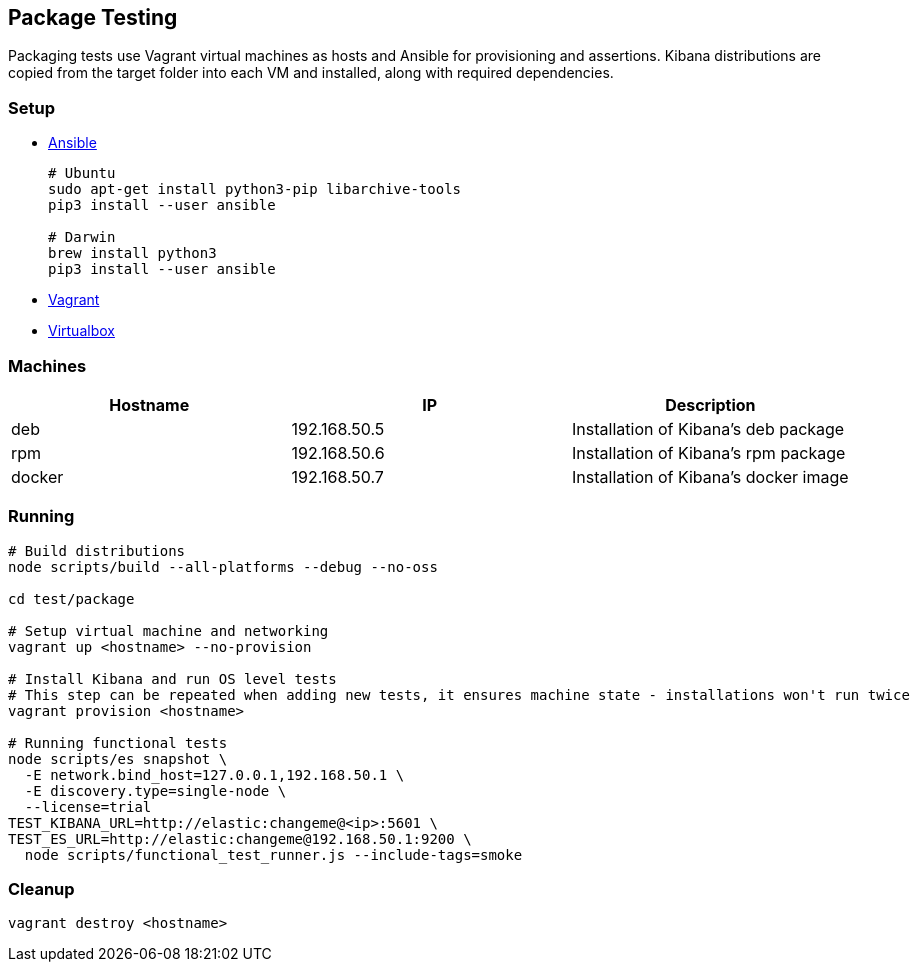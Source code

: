 [[development-package-tests]]
== Package Testing

Packaging tests use Vagrant virtual machines as hosts and Ansible for
provisioning and assertions. Kibana distributions are copied from the
target folder into each VM and installed, along with required
dependencies.

=== Setup

* https://docs.ansible.com/ansible/latest/installation_guide/intro_installation.html[Ansible]
+
```
# Ubuntu
sudo apt-get install python3-pip libarchive-tools
pip3 install --user ansible

# Darwin
brew install python3
pip3 install --user ansible
```
* https://www.vagrantup.com/downloads[Vagrant]
* https://www.virtualbox.org/wiki/Downloads[Virtualbox]

=== Machines

[cols=",,",options="header",]
|===
|Hostname |IP |Description
|deb |192.168.50.5 |Installation of Kibana’s deb package
|rpm |192.168.50.6 |Installation of Kibana’s rpm package
|docker |192.168.50.7 |Installation of Kibana’s docker image
|===

=== Running

```
# Build distributions
node scripts/build --all-platforms --debug --no-oss

cd test/package

# Setup virtual machine and networking
vagrant up <hostname> --no-provision

# Install Kibana and run OS level tests
# This step can be repeated when adding new tests, it ensures machine state - installations won't run twice
vagrant provision <hostname>

# Running functional tests
node scripts/es snapshot \
  -E network.bind_host=127.0.0.1,192.168.50.1 \
  -E discovery.type=single-node \
  --license=trial
TEST_KIBANA_URL=http://elastic:changeme@<ip>:5601 \
TEST_ES_URL=http://elastic:changeme@192.168.50.1:9200 \
  node scripts/functional_test_runner.js --include-tags=smoke
```

=== Cleanup

....
vagrant destroy <hostname>
....
